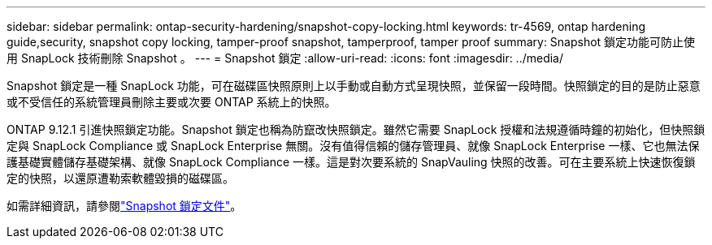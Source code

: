 ---
sidebar: sidebar 
permalink: ontap-security-hardening/snapshot-copy-locking.html 
keywords: tr-4569, ontap hardening guide,security, snapshot copy locking, tamper-proof snapshot, tamperproof, tamper proof 
summary: Snapshot 鎖定功能可防止使用 SnapLock 技術刪除 Snapshot 。 
---
= Snapshot 鎖定
:allow-uri-read: 
:icons: font
:imagesdir: ../media/


[role="lead"]
Snapshot 鎖定是一種 SnapLock 功能，可在磁碟區快照原則上以手動或自動方式呈現快照，並保留一段時間。快照鎖定的目的是防止惡意或不受信任的系統管理員刪除主要或次要 ONTAP 系統上的快照。

ONTAP 9.12.1 引進快照鎖定功能。Snapshot 鎖定也稱為防竄改快照鎖定。雖然它需要 SnapLock 授權和法規遵循時鐘的初始化，但快照鎖定與 SnapLock Compliance 或 SnapLock Enterprise 無關。沒有值得信賴的儲存管理員、就像 SnapLock Enterprise 一樣、它也無法保護基礎實體儲存基礎架構、就像 SnapLock Compliance 一樣。這是對次要系統的 SnapVauling 快照的改善。可在主要系統上快速恢復鎖定的快照，以還原遭勒索軟體毀損的磁碟區。

如需詳細資訊，請參閱link:https://docs.netapp.com/us-en/ontap/snaplock/snapshot-lock-concept.html["Snapshot 鎖定文件"^]。
